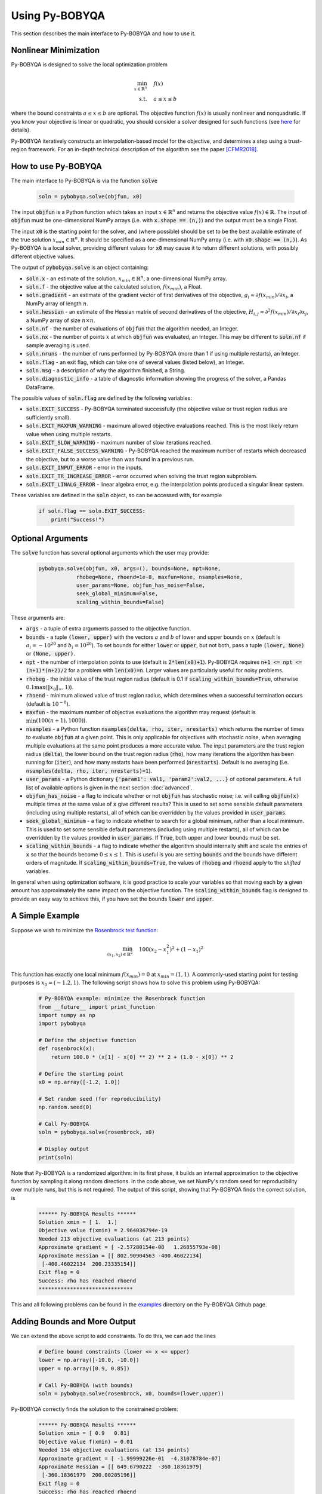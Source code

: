 Using Py-BOBYQA
===============
This section describes the main interface to Py-BOBYQA and how to use it.

Nonlinear Minimization
----------------------
Py-BOBYQA is designed to solve the local optimization problem

.. math::

   \min_{x\in\mathbb{R}^n}  &\quad  f(x) \\
   \text{s.t.} &\quad  a \leq x \leq b

where the bound constraints :math:`a \leq x \leq b` are optional. The objective function :math:`f(x)` is usually nonlinear and nonquadratic. If you know your objective is linear or quadratic, you should consider a solver designed for such functions (see `here <https://neos-guide.org/Optimization-Guide>`_ for details).

Py-BOBYQA iteratively constructs an interpolation-based model for the objective, and determines a step using a trust-region framework.
For an in-depth technical description of the algorithm see the paper [CFMR2018]_.

How to use Py-BOBYQA
--------------------
The main interface to Py-BOBYQA is via the function :code:`solve`

  .. code-block:: python
  
      soln = pybobyqa.solve(objfun, x0)

The input :code:`objfun` is a Python function which takes an input :math:`x\in\mathbb{R}^n` and returns the objective value :math:`f(x)\in\mathbb{R}`. The input of :code:`objfun` must be one-dimensional NumPy arrays (i.e. with :code:`x.shape == (n,)`) and the output must be a single Float.

The input :code:`x0` is the starting point for the solver, and (where possible) should be set to be the best available estimate of the true solution :math:`x_{min}\in\mathbb{R}^n`. It should be specified as a one-dimensional NumPy array (i.e. with :code:`x0.shape == (n,)`).
As Py-BOBYQA is a local solver, providing different values for :code:`x0` may cause it to return different solutions, with possibly different objective values.

The output of :code:`pybobyqa.solve` is an object containing:

* :code:`soln.x` - an estimate of the solution, :math:`x_{min}\in\mathbb{R}^n`, a one-dimensional NumPy array.
* :code:`soln.f` - the objective value at the calculated solution, :math:`f(x_{min})`, a Float.
* :code:`soln.gradient` - an estimate of the gradient vector of first derivatives of the objective, :math:`g_i \approx \partial f(x_{min})/\partial x_i`, a NumPy array of length :math:`n`.
* :code:`soln.hessian` - an estimate of the Hessian matrix of second derivatives of the objective, :math:`H_{i,j} \approx \partial^2 f(x_{min})/\partial x_i \partial x_j`, a NumPy array of size :math:`n\times n`.
* :code:`soln.nf` - the number of evaluations of :code:`objfun` that the algorithm needed, an Integer.
* :code:`soln.nx` - the number of points :math:`x` at which :code:`objfun` was evaluated, an Integer. This may be different to :code:`soln.nf` if sample averaging is used.
* :code:`soln.nruns` - the number of runs performed by Py-BOBYQA (more than 1 if using multiple restarts), an Integer.
* :code:`soln.flag` - an exit flag, which can take one of several values (listed below), an Integer.
* :code:`soln.msg` - a description of why the algorithm finished, a String.
* :code:`soln.diagnostic_info` - a table of diagnostic information showing the progress of the solver, a Pandas DataFrame.

The possible values of :code:`soln.flag` are defined by the following variables:

* :code:`soln.EXIT_SUCCESS` - Py-BOBYQA terminated successfully (the objective value or trust region radius are sufficiently small).
* :code:`soln.EXIT_MAXFUN_WARNING` - maximum allowed objective evaluations reached. This is the most likely return value when using multiple restarts.
* :code:`soln.EXIT_SLOW_WARNING` - maximum number of slow iterations reached.
* :code:`soln.EXIT_FALSE_SUCCESS_WARNING` - Py-BOBYQA reached the maximum number of restarts which decreased the objective, but to a worse value than was found in a previous run.
* :code:`soln.EXIT_INPUT_ERROR` - error in the inputs.
* :code:`soln.EXIT_TR_INCREASE_ERROR` - error occurred when solving the trust region subproblem.
* :code:`soln.EXIT_LINALG_ERROR` - linear algebra error, e.g. the interpolation points produced a singular linear system.

These variables are defined in the :code:`soln` object, so can be accessed with, for example

  .. code-block:: python
  
      if soln.flag == soln.EXIT_SUCCESS:
          print("Success!")

Optional Arguments
------------------
The :code:`solve` function has several optional arguments which the user may provide:

  .. code-block:: python
  
      pybobyqa.solve(objfun, x0, args=(), bounds=None, npt=None,
		  rhobeg=None, rhoend=1e-8, maxfun=None, nsamples=None, 
                  user_params=None, objfun_has_noise=False, 
                  seek_global_minimum=False, 
                  scaling_within_bounds=False)

These arguments are:

* :code:`args` - a tuple of extra arguments passed to the objective function.
* :code:`bounds` - a tuple :code:`(lower, upper)` with the vectors :math:`a` and :math:`b` of lower and upper bounds on :math:`x` (default is :math:`a_i=-10^{20}` and :math:`b_i=10^{20}`). To set bounds for either :code:`lower` or :code:`upper`, but not both, pass a tuple :code:`(lower, None)` or :code:`(None, upper)`.
* :code:`npt` - the number of interpolation points to use (default is :code:`2*len(x0)+1`). Py-BOBYQA requires :code:`n+1 <= npt <= (n+1)*(n+2)/2` for a problem with :code:`len(x0)=n`. Larger values are particularly useful for noisy problems.
* :code:`rhobeg` - the initial value of the trust region radius (default is 0.1 if :code:`scaling_within_bounds=True`, otherwise :math:`0.1\max(\|x_0\|_{\infty}, 1)`).
* :code:`rhoend` - minimum allowed value of trust region radius, which determines when a successful termination occurs (default is :math:`10^{-8}`).
* :code:`maxfun` - the maximum number of objective evaluations the algorithm may request (default is :math:`\min(100(n+1),1000)`).
* :code:`nsamples` - a Python function :code:`nsamples(delta, rho, iter, nrestarts)` which returns the number of times to evaluate :code:`objfun` at a given point. This is only applicable for objectives with stochastic noise, when averaging multiple evaluations at the same point produces a more accurate value. The input parameters are the trust region radius (:code:`delta`), the lower bound on the trust region radius (:code:`rho`), how many iterations the algorithm has been running for (:code:`iter`), and how many restarts have been performed (:code:`nrestarts`). Default is no averaging (i.e. :code:`nsamples(delta, rho, iter, nrestarts)=1`).
* :code:`user_params` - a Python dictionary :code:`{'param1': val1, 'param2':val2, ...}` of optional parameters. A full list of available options is given in the next section :doc:`advanced`.
* :code:`objfun_has_noise` - a flag to indicate whether or not :code:`objfun` has stochastic noise; i.e. will calling :code:`objfun(x)` multiple times at the same value of :code:`x` give different results? This is used to set some sensible default parameters (including using multiple restarts), all of which can be overridden by the values provided in :code:`user_params`.
* :code:`seek_global_minimum` - a flag to indicate whether to search for a global minimum, rather than a local minimum. This is used to set some sensible default parameters (including using multiple restarts), all of which can be overridden by the values provided in :code:`user_params`. If :code:`True`, both upper and lower bounds must be set.
* :code:`scaling_within_bounds` - a flag to indicate whether the algorithm should internally shift and scale the entries of :code:`x` so that the bounds become :math:`0 \leq x \leq 1`. This is useful is you are setting :code:`bounds` and the bounds have different orders of magnitude. If :code:`scaling_within_bounds=True`, the values of :code:`rhobeg` and :code:`rhoend` apply to the *shifted* variables.

In general when using optimization software, it is good practice to scale your variables so that moving each by a given amount has approximately the same impact on the objective function.
The :code:`scaling_within_bounds` flag is designed to provide an easy way to achieve this, if you have set the bounds :code:`lower` and :code:`upper`.

A Simple Example
----------------
Suppose we wish to minimize the `Rosenbrock test function <https://en.wikipedia.org/wiki/Rosenbrock_function>`_:

.. math::

   \min_{(x_1,x_2)\in\mathbb{R}^2}  &\quad  100(x_2-x_1^2)^2 + (1-x_1)^2 \\

This function has exactly one local minimum :math:`f(x_{min})=0` at :math:`x_{min}=(1,1)`. A commonly-used starting point for testing purposes is :math:`x_0=(-1.2,1)`. The following script shows how to solve this problem using Py-BOBYQA:

  .. code-block:: python
  
      # Py-BOBYQA example: minimize the Rosenbrock function
      from __future__ import print_function
      import numpy as np
      import pybobyqa

      # Define the objective function
      def rosenbrock(x):
          return 100.0 * (x[1] - x[0] ** 2) ** 2 + (1.0 - x[0]) ** 2
      
      # Define the starting point
      x0 = np.array([-1.2, 1.0])
      
      # Set random seed (for reproducibility)
      np.random.seed(0)
      
      # Call Py-BOBYQA
      soln = pybobyqa.solve(rosenbrock, x0)
      
      # Display output
      print(soln)
      
Note that Py-BOBYQA is a randomized algorithm: in its first phase, it builds an internal approximation to the objective function by sampling it along random directions. In the code above, we set NumPy's random seed for reproducibility over multiple runs, but this is not required. The output of this script, showing that Py-BOBYQA finds the correct solution, is

  .. code-block:: none
  
      ****** Py-BOBYQA Results ******
      Solution xmin = [ 1.  1.]
      Objective value f(xmin) = 2.964036794e-19
      Needed 213 objective evaluations (at 213 points)
      Approximate gradient = [ -2.57280154e-08   1.26855793e-08]
      Approximate Hessian = [[ 802.90904563 -400.46022134]
       [-400.46022134  200.23335154]]
      Exit flag = 0
      Success: rho has reached rhoend
      ******************************

This and all following problems can be found in the `examples <https://github.com/numericalalgorithmsgroup/pybobyqa/tree/master/examples>`_ directory on the Py-BOBYQA Github page.

Adding Bounds and More Output
-----------------------------
We can extend the above script to add constraints. To do this, we can add the lines

  .. code-block:: python
  
      # Define bound constraints (lower <= x <= upper)
      lower = np.array([-10.0, -10.0])
      upper = np.array([0.9, 0.85])
      
      # Call Py-BOBYQA (with bounds)
      soln = pybobyqa.solve(rosenbrock, x0, bounds=(lower,upper))

Py-BOBYQA correctly finds the solution to the constrained problem:

  .. code-block:: none
  
      ****** Py-BOBYQA Results ******
      Solution xmin = [ 0.9   0.81]
      Objective value f(xmin) = 0.01
      Needed 134 objective evaluations (at 134 points)
      Approximate gradient = [ -1.99999226e-01  -4.31078784e-07]
      Approximate Hessian = [[ 649.6790222  -360.18361979]
       [-360.18361979  200.00205196]]
      Exit flag = 0
      Success: rho has reached rhoend
      ******************************

However, we also get a warning that our starting point was outside of the bounds:

  .. code-block:: none
  
      RuntimeWarning: x0 above upper bound, adjusting

Py-BOBYQA automatically fixes this, and moves :math:`x_0` to a point within the bounds, in this case :math:`x_0=(-1.2,0.85)`.

We can also get Py-BOBYQA to print out more detailed information about its progress using the `logging <https://docs.python.org/3/library/logging.html>`_ module. To do this, we need to add the following lines:

  .. code-block:: python
  
      import logging
      logging.basicConfig(level=logging.INFO, format='%(message)s')
      
      # ... (call pybobyqa.solve)

And we can now see each evaluation of :code:`objfun`:

  .. code-block:: none
  
      Function eval 1 at point 1 has f = 39.65 at x = [-1.2   0.85]
      Initialising (random directions)
      Function eval 2 at point 2 has f = 14.337296 at x = [-1.08  0.85]
      Function eval 3 at point 3 has f = 55.25 at x = [-1.2   0.73]
      ...
      Function eval 133 at point 133 has f = 0.0100000000000165 at x = [ 0.9         0.81000001]
      Function eval 134 at point 134 has f = 0.00999999999999997 at x = [ 0.9   0.81]
      Did a total of 1 run(s)

If we wanted to save this output to a file, we could replace the above call to :code:`logging.basicConfig()` with

  .. code-block:: python
  
      logging.basicConfig(filename="myfile.log", level=logging.INFO, 
                          format='%(message)s', filemode='w')

Example: Noisy Objective Evaluation
-----------------------------------
As described in :doc:`info`, derivative-free algorithms such as Py-BOBYQA are particularly useful when :code:`objfun` has noise. Let's modify the previous example to include random noise in our objective evaluation, and compare it to a derivative-based solver:

  .. code-block:: python
  
      # Py-BOBYQA example: minimize the noisy Rosenbrock function
      from __future__ import print_function
      import numpy as np
      import pybobyqa
      
      # Define the objective function
      def rosenbrock(x):
          return 100.0 * (x[1] - x[0] ** 2) ** 2 + (1.0 - x[0]) ** 2
      
      # Modified objective function: add 1% Gaussian noise
      def rosenbrock_noisy(x):
          return rosenbrock(x) * (1.0 + 1e-2 * np.random.normal(size=(1,))[0])
      
      # Define the starting point
      x0 = np.array([-1.2, 1.0])
      
      # Set random seed (for reproducibility)
      np.random.seed(0)
      
      print("Demonstrate noise in function evaluation:")
      for i in range(5):
          print("objfun(x0) = %s" % str(rosenbrock_noisy(x0)))
      print("")
      
      # Call Py-BOBYQA
      soln = pybobyqa.solve(rosenbrock_noisy, x0)
      
      # Display output
      print(soln)
      
      # Compare with a derivative-based solver
      import scipy.optimize as opt
      soln = opt.minimize(rosenbrock_noisy, x0)
      
      print("")
      print("** SciPy results **")
      print("Solution xmin = %s" % str(soln.x))
      print("Objective value f(xmin) = %.10g" % (soln.fun))
      print("Needed %g objective evaluations" % soln.nfev)
      print("Exit flag = %g" % soln.status)
      print(soln.message)


The output of this is:

  .. code-block:: none
  
      Demonstrate noise in function evaluation:
      objfun(x0) = 24.6269006677
      objfun(x0) = 24.2968380444
      objfun(x0) = 24.4368545922
      objfun(x0) = 24.7422961542
      objfun(x0) = 24.6519490336
      
      ****** Py-BOBYQA Results ******
      Solution xmin = [-1.02866429  1.07341548]
      Objective value f(xmin) = 4.033118937
      Needed 36 objective evaluations (at 36 points)
      Approximate gradient = [-6921247.2999239  -3051622.27188687]
      Approximate Hessian = [[  1.98604897e+15   5.75929121e+14]
       [  5.75929121e+14   7.89533101e+14]]
      Exit flag = 0
      Success: rho has reached rhoend
      ******************************
      
      
      ** SciPy results **
      Solution xmin = [-1.2  1. ]
      Objective value f(xmin) = 23.80943672
      Needed 104 objective evaluations
      Exit flag = 2
      Desired error not necessarily achieved due to precision loss.

Although Py-BOBYQA does not find the true solution (and it cannot produce a good estimate of the objective gradient and Hessian), it still gives a reasonable decrease in the objective. However SciPy's derivative-based solver, which has no trouble solving the noise-free problem, is unable to make any progress.

As noted above, Py-BOBYQA has an input parameter :code:`objfun_has_noise` to indicate if :code:`objfun` has noise in it, which it does in this case. Therefore we can call Py-BOBYQA with

  .. code-block:: python
  
      soln = pybobyqa.solve(rosenbrock_noisy, x0, objfun_has_noise=True)

This time, we find the true solution, and better estimates of the gradient and Hessian:

  .. code-block:: none
  
      ****** Py-BOBYQA Results ******
      Solution xmin = [ 1.  1.]
      Objective value f(xmin) = 3.418770987e-18
      Needed 300 objective evaluations (at 300 points)
      Did a total of 4 runs
      Approximate gradient = [ -1.36175005e-08   2.12249758e-09]
      Approximate Hessian = [[ 805.93202374 -394.16671315]
       [-394.16671315  192.99451721]]
      Exit flag = 1
      Warning (max evals): Objective has been called MAXFUN times
      ******************************


Example: Global Optimization
----------------------------
The following example shows how to use the global optimization features of Py-BOBYQA. Here, we try to minimize the Freudenstein and Roth function (problem 2 in J.J. Moré, B.S. Garbow, B.S. and K.E. Hillstrom, Testing Unconstrained Optimization Software, *ACM Trans. Math. Software* 7:1 (1981), 17-41). This function has two local minima, one of which is global.

  .. code-block:: python
  
      # Py-BOBYQA example: globally minimize the Freudenstein and Roth function
      from __future__ import print_function
      import numpy as np
      import pybobyqa
      
      # Define the objective function
      # This function has a local minimum f = 48.98 
      # at x = np.array([11.41, -0.8968])
      # and a global minimum f = 0 at x = np.array([5.0, 4.0])
      def freudenstein_roth(x):
          r1 = -13.0 + x[0] + ((5.0 - x[1]) * x[1] - 2.0) * x[1]
          r2 = -29.0 + x[0] + ((1.0 + x[1]) * x[1] - 14.0) * x[1]
          return r1 ** 2 + r2 ** 2
      
      # Define the starting point
      x0 = np.array([5.0, -20.0])
      
      # Define bounds (required for global optimization)
      lower = np.array([-30.0, -30.0])
      upper = np.array([30.0, 30.0])
      
      # Set random seed (for reproducibility)
      np.random.seed(0)
      
      print("First run - search for local minimum only")
      print("")
      soln = pybobyqa.solve(freudenstein_roth, x0, maxfun=500, 
                            bounds=(lower, upper))
      print(soln)
      
      print("")
      print("")
      
      print("Second run - search for global minimum")
      print("")
      soln = pybobyqa.solve(freudenstein_roth, x0, maxfun=500, 
                            bounds=(lower, upper), 
                            seek_global_minimum=True)
      print(soln)

The output of this is:

  .. code-block:: none
  
      First run - search for local minimum only
      
      ****** Py-BOBYQA Results ******
      Solution xmin = [ 11.41277906  -0.89680525]
      Objective value f(xmin) = 48.98425368
      Needed 203 objective evaluations (at 203 points)
      Approximate gradient = [ -1.61348180e-06  -3.61662651e-07]
      Approximate Hessian = [[ 132.10265455  -45.5426821 ]
       [ -45.5426821   976.15808779]]
      Exit flag = 0
      Success: rho has reached rhoend
      ******************************
      
      
      
      Second run - search for global minimum
      
      ****** Py-BOBYQA Results ******
      Solution xmin = [ 5.  4.]
      Objective value f(xmin) = 9.734692105e-19
      Needed 500 objective evaluations (at 500 points)
      Did a total of 4 runs
      Approximate gradient = [  4.28964221e-08   4.58344260e-07]
      Approximate Hessian = [[    4.06992486    61.15006935]
       [   61.15006935  3728.06826545]]
      Exit flag = 1
      Warning (max evals): Objective has been called MAXFUN times
      ******************************

As we can see, the :code:`seek_global_minimum` flag helped Py-BOBYQA escape the local minimum from the first run, and find the global minimum.

References
----------

.. [CFMR2018]   
   C. Cartis, J. Fiala, B. Marteau and L. Roberts, `Improving the Flexibility and Robustness of Model-Based Derivative-Free Optimization Solvers <https://arxiv.org/abs/1804.00154>`_, technical report, University of Oxford, (2018).

